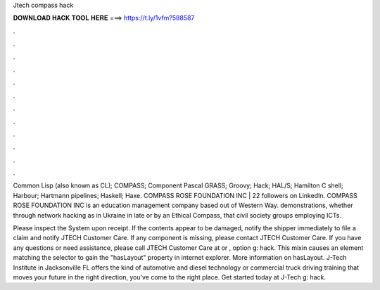 Jtech compass hack



𝐃𝐎𝐖𝐍𝐋𝐎𝐀𝐃 𝐇𝐀𝐂𝐊 𝐓𝐎𝐎𝐋 𝐇𝐄𝐑𝐄 ===> https://t.ly/1vfm?588587



.



.



.



.



.



.



.



.



.



.



.



.

Common Lisp (also known as CL); COMPASS; Component Pascal GRASS; Groovy; Hack; HAL/S; Hamilton C shell; Harbour; Hartmann pipelines; Haskell; Haxe. COMPASS ROSE FOUNDATION INC | 22 followers on LinkedIn. COMPASS ROSE FOUNDATION INC is an education management company based out of Western Way. demonstrations, whether through network hacking as in Ukraine in late or by an Ethical Compass, that civil society groups employing ICTs.

Please inspect the System upon receipt. If the contents appear to be damaged, notify the shipper immediately to file a claim and notify JTECH Customer Care. If any component is missing, please contact JTECH Customer Care. If you have any questions or need assistance, please call JTECH Customer Care at or , option g: hack. This mixin causes an element matching the selector to gain the "hasLayout" property in internet explorer. More information on hasLayout. J-Tech Institute in Jacksonville FL offers the kind of automotive and diesel technology or commercial truck driving training that moves your future in the right direction, you’ve come to the right place. Get started today at J-Tech g: hack.
